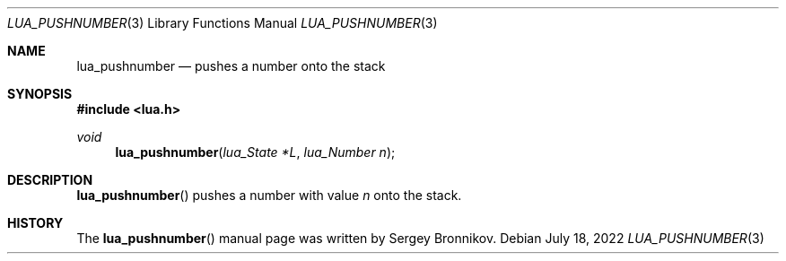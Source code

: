 .Dd $Mdocdate: July 18 2022 $
.Dt LUA_PUSHNUMBER 3
.Os
.Sh NAME
.Nm lua_pushnumber
.Nd pushes a number onto the stack
.Sh SYNOPSIS
.In lua.h
.Ft void
.Fn lua_pushnumber "lua_State *L" "lua_Number n"
.Sh DESCRIPTION
.Fn lua_pushnumber
pushes a number with value
.Fa n
onto the stack.
.Sh HISTORY
The
.Fn lua_pushnumber
manual page was written by Sergey Bronnikov.
